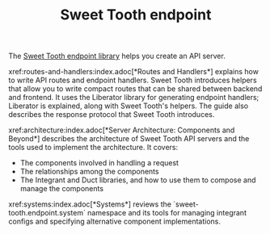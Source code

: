 #+TITLE: Sweet Tooth endpoint

The [[https://github.com/sweet-tooth-clojure/endpoint][Sweet Tooth endpoint library]] helps you create an API server.

xref:routes-and-handlers:index.adoc[*Routes and Handlers*] explains how to write
API routes and endpoint handlers. Sweet Tooth introduces helpers that allow you
to write compact routes that can be shared between backend and frontend. It uses
the Liberator library for generating endpoint handlers; Liberator is explained,
along with Sweet Tooth's helpers. The guide also describes the response protocol
that Sweet Tooth introduces.

xref:architecture:index.adoc[*Server Architecture: Components and Beyond*]
describes the architecture of Sweet Tooth API servers and the tools used to
implement the architecture. It covers:

- The components involved in handling a request
- The relationships among the components
- The Integrant and Duct libraries, and how to use them to compose and manage
  the components

xref:systems:index.adoc[*Systems*] reviews the `sweet-tooth.endpoint.system`
namespace and its tools for managing integrant configs and specifying
alternative component implementations.
